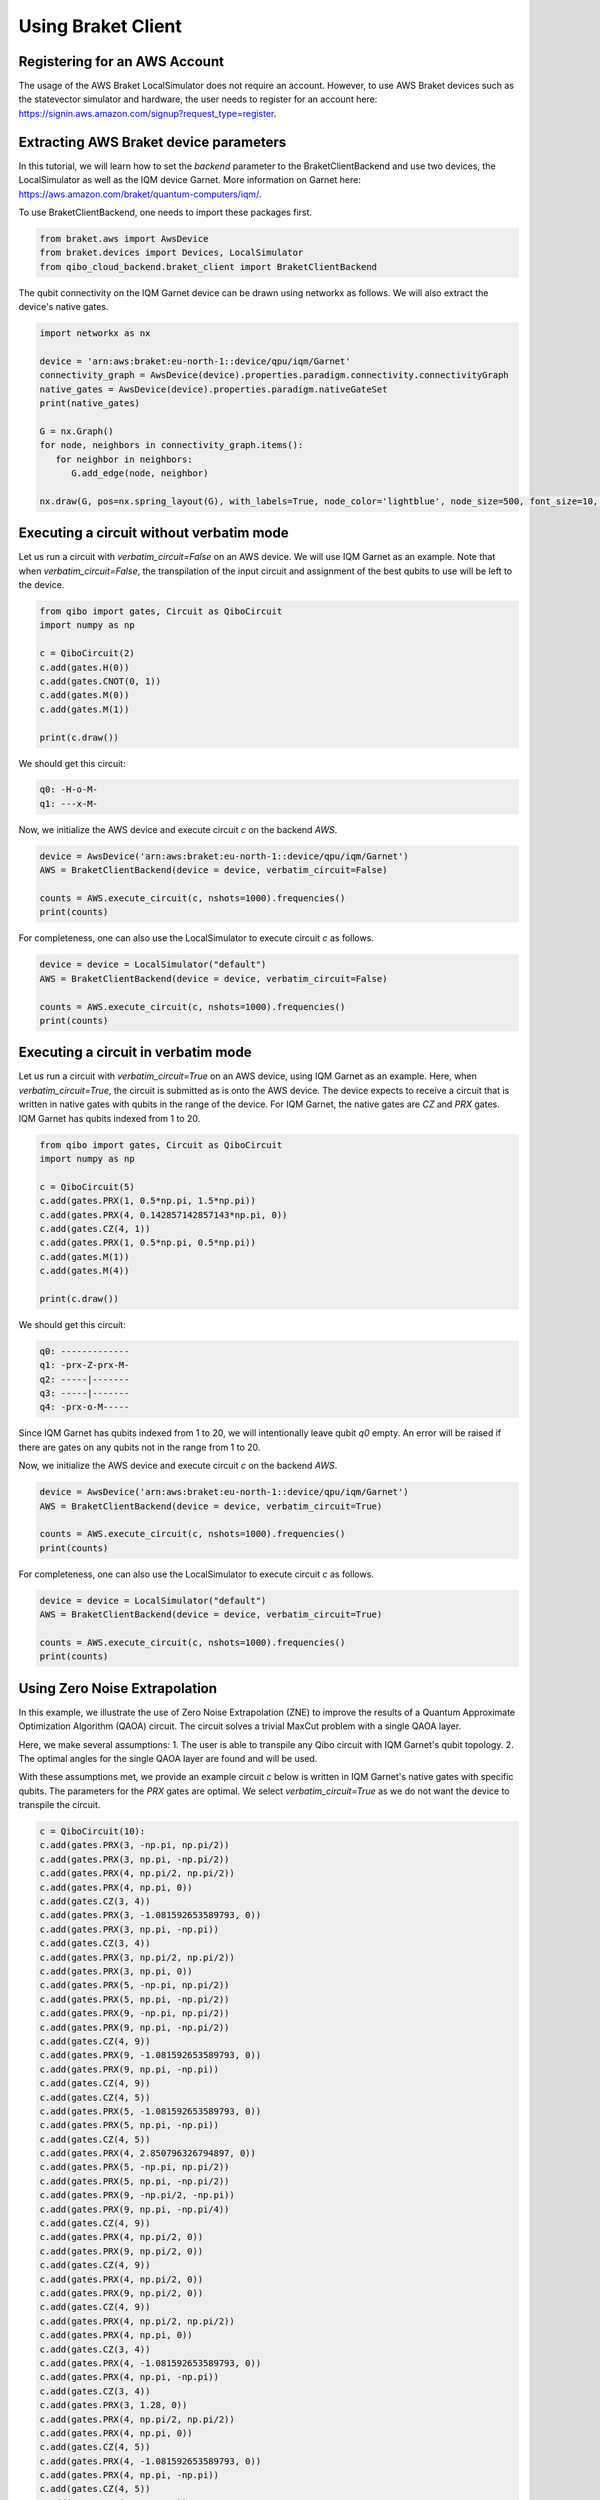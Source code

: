 .. _tutorials:

Using Braket Client
-------------------

Registering for an AWS Account
^^^^^^^^^^^^^^^^^^^^^^^^^^^^^^

The usage of the AWS Braket LocalSimulator does not require an account. However, to use AWS Braket devices such as the statevector simulator and hardware, the user needs to register for an account here: https://signin.aws.amazon.com/signup?request_type=register.

Extracting AWS Braket device parameters
^^^^^^^^^^^^^^^^^^^^^^^^^^^^^^^^^^^^^^^

In this tutorial, we will learn how to set the `backend` parameter to the BraketClientBackend and use two devices, the LocalSimulator as well as the IQM device Garnet. More information on Garnet here: https://aws.amazon.com/braket/quantum-computers/iqm/.

To use BraketClientBackend, one needs to import these packages first.

.. code-block:: python

   from braket.aws import AwsDevice
   from braket.devices import Devices, LocalSimulator
   from qibo_cloud_backend.braket_client import BraketClientBackend

The qubit connectivity on the IQM Garnet device can be drawn using networkx as follows. We will also extract the device's native gates.

.. code-block:: python

   import networkx as nx

   device = 'arn:aws:braket:eu-north-1::device/qpu/iqm/Garnet'
   connectivity_graph = AwsDevice(device).properties.paradigm.connectivity.connectivityGraph
   native_gates = AwsDevice(device).properties.paradigm.nativeGateSet
   print(native_gates)

   G = nx.Graph()
   for node, neighbors in connectivity_graph.items():
      for neighbor in neighbors:
         G.add_edge(node, neighbor)

   nx.draw(G, pos=nx.spring_layout(G), with_labels=True, node_color='lightblue', node_size=500, font_size=10, font_weight='bold', edge_color='gray')

Executing a circuit without verbatim mode
^^^^^^^^^^^^^^^^^^^^^^^^^^^^^^^^^^^^^^^^^

Let us run a circuit with `verbatim_circuit=False` on an AWS device. We will use IQM Garnet as an example. Note that when `verbatim_circuit=False`, the transpilation of the input circuit and assignment of the best qubits to use will be left to the device.

.. code-block:: python

   from qibo import gates, Circuit as QiboCircuit
   import numpy as np

   c = QiboCircuit(2)
   c.add(gates.H(0))
   c.add(gates.CNOT(0, 1))
   c.add(gates.M(0))
   c.add(gates.M(1))

   print(c.draw())

We should get this circuit:

.. code-block:: python

   q0: -H-o-M-
   q1: ---x-M-

Now, we initialize the AWS device and execute circuit `c` on the backend `AWS`.

.. code-block:: python

   device = AwsDevice('arn:aws:braket:eu-north-1::device/qpu/iqm/Garnet')
   AWS = BraketClientBackend(device = device, verbatim_circuit=False)

   counts = AWS.execute_circuit(c, nshots=1000).frequencies()
   print(counts)

For completeness, one can also use the LocalSimulator to execute circuit `c` as follows.

.. code-block:: python

   device = device = LocalSimulator("default")
   AWS = BraketClientBackend(device = device, verbatim_circuit=False)

   counts = AWS.execute_circuit(c, nshots=1000).frequencies()
   print(counts)



Executing a circuit in verbatim mode
^^^^^^^^^^^^^^^^^^^^^^^^^^^^^^^^^^^^

Let us run a circuit with `verbatim_circuit=True` on an AWS device, using IQM Garnet as an example. Here, when `verbatim_circuit=True`, the circuit is submitted as is onto the AWS device. The device expects to receive a circuit that is written in native gates with qubits in the range of the device. For IQM Garnet, the native gates are `CZ` and `PRX` gates. IQM Garnet has qubits indexed from 1 to 20.

.. code-block:: python

   from qibo import gates, Circuit as QiboCircuit
   import numpy as np

   c = QiboCircuit(5)
   c.add(gates.PRX(1, 0.5*np.pi, 1.5*np.pi))
   c.add(gates.PRX(4, 0.142857142857143*np.pi, 0))
   c.add(gates.CZ(4, 1))
   c.add(gates.PRX(1, 0.5*np.pi, 0.5*np.pi))
   c.add(gates.M(1))
   c.add(gates.M(4))

   print(c.draw())

We should get this circuit:

.. code-block:: python

   q0: -------------
   q1: -prx-Z-prx-M-
   q2: -----|-------
   q3: -----|-------
   q4: -prx-o-M-----

Since IQM Garnet has qubits indexed from 1 to 20, we will intentionally leave qubit `q0` empty. An error will be raised if there are gates on any qubits not in the range from 1 to 20.

Now, we initialize the AWS device and execute circuit `c` on the backend `AWS`.

.. code-block:: python

   device = AwsDevice('arn:aws:braket:eu-north-1::device/qpu/iqm/Garnet')
   AWS = BraketClientBackend(device = device, verbatim_circuit=True)

   counts = AWS.execute_circuit(c, nshots=1000).frequencies()
   print(counts)

For completeness, one can also use the LocalSimulator to execute circuit `c` as follows.

.. code-block:: python

   device = device = LocalSimulator("default")
   AWS = BraketClientBackend(device = device, verbatim_circuit=True)

   counts = AWS.execute_circuit(c, nshots=1000).frequencies()
   print(counts)

Using Zero Noise Extrapolation
^^^^^^^^^^^^^^^^^^^^^^^^^^^^^^

In this example, we illustrate the use of Zero Noise Extrapolation (ZNE) to improve the results of a Quantum Approximate Optimization Algorithm (QAOA) circuit. The circuit solves a trivial MaxCut problem with a single QAOA layer.

Here, we make several assumptions:
1. The user is able to transpile any Qibo circuit with IQM Garnet's qubit topology.
2. The optimal angles for the single QAOA layer are found and will be used.

With these assumptions met, we provide an example circuit `c` below is written in IQM Garnet's native gates with specific qubits. The parameters for the `PRX` gates are optimal. We select `verbatim_circuit=True` as we do not want the device to transpile the circuit.

.. code-block:: python

   c = QiboCircuit(10):
   c.add(gates.PRX(3, -np.pi, np.pi/2))
   c.add(gates.PRX(3, np.pi, -np.pi/2))
   c.add(gates.PRX(4, np.pi/2, np.pi/2))
   c.add(gates.PRX(4, np.pi, 0))
   c.add(gates.CZ(3, 4))
   c.add(gates.PRX(3, -1.081592653589793, 0))
   c.add(gates.PRX(3, np.pi, -np.pi))
   c.add(gates.CZ(3, 4))
   c.add(gates.PRX(3, np.pi/2, np.pi/2))
   c.add(gates.PRX(3, np.pi, 0))
   c.add(gates.PRX(5, -np.pi, np.pi/2))
   c.add(gates.PRX(5, np.pi, -np.pi/2))
   c.add(gates.PRX(9, -np.pi, np.pi/2))
   c.add(gates.PRX(9, np.pi, -np.pi/2))
   c.add(gates.CZ(4, 9))
   c.add(gates.PRX(9, -1.081592653589793, 0))
   c.add(gates.PRX(9, np.pi, -np.pi))
   c.add(gates.CZ(4, 9))
   c.add(gates.CZ(4, 5))
   c.add(gates.PRX(5, -1.081592653589793, 0))
   c.add(gates.PRX(5, np.pi, -np.pi))
   c.add(gates.CZ(4, 5))
   c.add(gates.PRX(4, 2.850796326794897, 0))
   c.add(gates.PRX(5, -np.pi, np.pi/2))
   c.add(gates.PRX(5, np.pi, -np.pi/2))
   c.add(gates.PRX(9, -np.pi/2, -np.pi))
   c.add(gates.PRX(9, np.pi, -np.pi/4))
   c.add(gates.CZ(4, 9))
   c.add(gates.PRX(4, np.pi/2, 0))
   c.add(gates.PRX(9, np.pi/2, 0))
   c.add(gates.CZ(4, 9))
   c.add(gates.PRX(4, np.pi/2, 0))
   c.add(gates.PRX(9, np.pi/2, 0))
   c.add(gates.CZ(4, 9))
   c.add(gates.PRX(4, np.pi/2, np.pi/2))
   c.add(gates.PRX(4, np.pi, 0))
   c.add(gates.CZ(3, 4))
   c.add(gates.PRX(4, -1.081592653589793, 0))
   c.add(gates.PRX(4, np.pi, -np.pi))
   c.add(gates.CZ(3, 4))
   c.add(gates.PRX(3, 1.28, 0))
   c.add(gates.PRX(4, np.pi/2, np.pi/2))
   c.add(gates.PRX(4, np.pi, 0))
   c.add(gates.CZ(4, 5))
   c.add(gates.PRX(4, -1.081592653589793, 0))
   c.add(gates.PRX(4, np.pi, -np.pi))
   c.add(gates.CZ(4, 5))
   c.add(gates.PRX(4, 1.28, 0))
   c.add(gates.PRX(5, -np.pi/2, -2.850796326794897))
   c.add(gates.PRX(5, np.pi, -0.64)
   c.add(gates.M(9))
   c.add(gates.M(3))
   c.add(gates.M(4))
   c.add(gates.M(5))

We define the Hamiltonian, `obs`. The `obs` has to be written according to the qubit mapping applied for circuit `c`.

.. code-block:: python

   obs = 2.5 - 0.5*Z(3)*Z(9) - 0.5*Z(4)*Z(3) - 0.5*Z(4)*Z(5) - 0.5*Z(4)*Z(9) - 0.5*Z(9)*Z(5)
   obs = SymbolicHamiltonian(obs, nqubits=c.nqubits, backend=NumpyBackend())

Finally, we can run ZNE by setting the backend to the AWS to obtain the estimated (extrapolated) result.

.. code-block:: python

   device = AwsDevice('arn:aws:braket:eu-north-1::device/qpu/iqm/Garnet')
   AWS = BraketClientBackend(device = device, verbatim_circuit=True)

   shots=1000
   estimate = ZNE(
       circuit=c,
       observable=obs,
       noise_levels=np.array(range(5)),
       nshots=shots,
       backend=AWS,
   )
   print(estimate)

.. note::
   Running circuits on an AWS Braket device (other than LocalSimulator) incurs cost. The prices can be found on https://aws.amazon.com/braket/pricing/.
